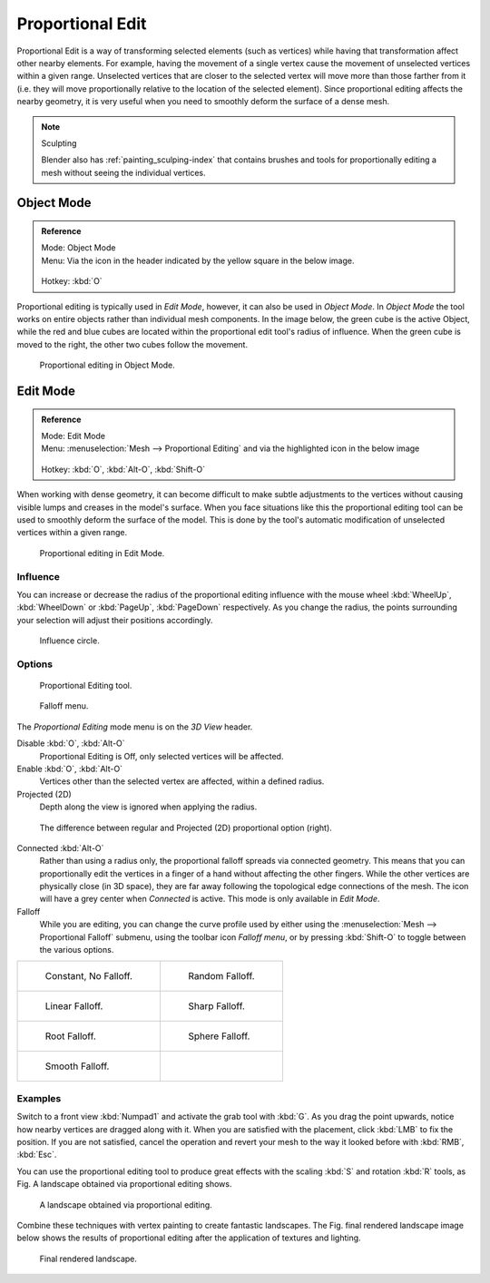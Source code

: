 
*****************
Proportional Edit
*****************

Proportional Edit is a way of transforming selected elements (such as vertices)
while having that transformation affect other nearby elements. For example, having the
movement of a single vertex cause the movement of unselected vertices within a given range.
Unselected vertices that are closer to the selected vertex will move more than those farther
from it (i.e. they will move proportionally relative to the location of the selected element).
Since proportional editing affects the nearby geometry,
it is very useful when you need to smoothly deform the surface of a dense mesh.

.. note:: Sculpting

   Blender also has :ref:`painting_sculping-index`
   that contains brushes and tools for proportionally editing a mesh without seeing the individual vertices.


Object Mode
===========

.. admonition:: Reference
   :class: refbox

   | Mode:     Object Mode
   | Menu:     Via the icon in the header indicated by the yellow square in the below image.

   .. figure:: /images/editors_3dview_Transform-Control_Proportional-Edit-proportional-edit-header-icon.jpg

   | Hotkey:   :kbd:`O`


Proportional editing is typically used in *Edit Mode*, however,
it can also be used in *Object Mode*. In *Object Mode* the tool works on
entire objects rather than individual mesh components. In the image below,
the green cube is the active Object, while the red and blue cubes are located within the
proportional edit tool's radius of influence. When the green cube is moved to the right,
the other two cubes follow the movement.

.. figure:: /images/editors_3dview_Transform-Control_Proportional-Edit-object-mode.jpg

   Proportional editing in Object Mode.


.. Todo move to modeling section

Edit Mode
=========

.. admonition:: Reference
   :class: refbox

   | Mode:     Edit Mode
   | Menu:     :menuselection:`Mesh --> Proportional Editing` and via the highlighted icon in the below image

   .. figure:: /images/editors_3dview_Transform-Control_Proportional-Edit-proportional-edit-header-icon-edit-mode.jpg

   | Hotkey:   :kbd:`O`, :kbd:`Alt-O`, :kbd:`Shift-O`


When working with dense geometry, it can become difficult to make subtle adjustments to the
vertices without causing visible lumps and creases in the model's surface. When you face
situations like this the proportional editing tool can be used to smoothly deform the surface
of the model.
This is done by the tool's automatic modification of unselected vertices within a given range.

.. figure:: /images/editors_3dview_Transform-Control_Proportional-Edit-edit-mode.jpg

   Proportional editing in Edit Mode.


Influence
---------

You can increase or decrease the radius of the proportional editing influence with the mouse
wheel :kbd:`WheelUp`, :kbd:`WheelDown` or :kbd:`PageUp`, :kbd:`PageDown`
respectively. As you change the radius,
the points surrounding your selection will adjust their positions accordingly.

.. figure:: /images/editors_3dview_Transform-Control_Proportional-Edit-influence.jpg

   Influence circle.


Options
-------

.. figure:: /images/editors_3dview_Transform-Control_Proportional-Edit-proportional-edit-tool.jpg
   :width: 200px

   Proportional Editing tool.

.. figure:: /images/editors_3dview_Transform-Control_Proportional-Edit-proportional-edit-falloff-options.jpg
   :width: 200px

   Falloff menu.


The *Proportional Editing* mode menu is on the *3D View* header.

Disable :kbd:`O`, :kbd:`Alt-O`
   Proportional Editing is Off, only selected vertices will be affected.

Enable :kbd:`O`, :kbd:`Alt-O`
   Vertices other than the selected vertex are affected, within a defined radius.

Projected (2D)
   Depth along the view is ignored when applying the radius.

.. figure:: /images/editors_3dview_Transform-Control_Proportional-Edit-2D_Compare.jpg
   :width: 300px

   The difference between regular and Projected (2D) proportional option (right).


Connected :kbd:`Alt-O`
   Rather than using a radius only, the proportional falloff spreads via connected geometry. This means that you can
   proportionally edit the vertices in a finger of a hand without affecting the other fingers.
   While the other vertices are physically close (in 3D space),
   they are far away following the topological edge connections of the mesh.
   The icon will have a grey center when *Connected* is active.
   This mode is only available in *Edit Mode*.


Falloff
   While you are editing, you can change the curve profile used by either using the
   :menuselection:`Mesh --> Proportional Falloff` submenu, using the toolbar icon *Falloff menu*,
   or by pressing :kbd:`Shift-O` to toggle between the various options.

.. list-table::

   * - .. figure:: /images/editors_3dview_Transform-Control_Proportional-Edit-falloff-constant.jpg
          :width: 300px

          Constant, No Falloff.

     - .. figure:: /images/editors_3dview_Transform-Control_Proportional-Edit-falloff-random.jpg
          :width: 300px

          Random Falloff.

   * - .. figure:: /images/editors_3dview_Transform-Control_Proportional-Edit-falloff-linear.jpg
          :width: 300px

          Linear Falloff.

     - .. figure:: /images/editors_3dview_Transform-Control_Proportional-Edit-falloff-sharp.jpg
          :width: 300px

          Sharp Falloff.

   * - .. figure:: /images/editors_3dview_Transform-Control_Proportional-Edit-falloff-root.jpg
          :width: 300px

          Root Falloff.

     - .. figure:: /images/editors_3dview_Transform-Control_Proportional-Edit-falloff-sphere.jpg
          :width: 300px

          Sphere Falloff.

   * - .. figure:: /images/editors_3dview_Transform-Control_Proportional-Edit-falloff-smooth.jpg
          :width: 300px

          Smooth Falloff.

     -


Examples
--------

Switch to a front view :kbd:`Numpad1` and activate the grab tool with :kbd:`G`.
As you drag the point upwards, notice how nearby vertices are dragged along with it.
When you are satisfied with the placement, click :kbd:`LMB` to fix the position.
If you are not satisfied,
cancel the operation and revert your mesh to the way it looked before with 
:kbd:`RMB`, :kbd:`Esc`.

You can use the proportional editing tool to produce great effects with the scaling
:kbd:`S` and rotation :kbd:`R` tools,
as Fig. A landscape obtained via proportional editing shows.

.. figure:: /images/editors_3dview_Transform-Control_Proportional-Edit-landscape.jpg
   :width: 640px

   A landscape obtained via proportional editing.


Combine these techniques with vertex painting to create fantastic landscapes. 
The Fig. final rendered landscape image below shows the results of proportional editing after the
application of textures and lighting.

.. figure:: /images/editors_3dview_objects_transform_roportional-edit_example.jpg
   :width: 620px

   Final rendered landscape.

